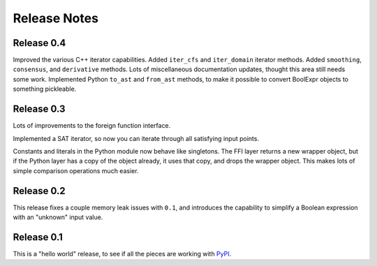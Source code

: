 .. Copyright 2016 Chris Drake

*****************
  Release Notes
*****************

Release 0.4
===========

Improved the various C++ iterator capabilities.
Added ``iter_cfs`` and ``iter_domain`` iterator methods.
Added ``smoothing``, ``consensus``, and ``derivative`` methods.
Lots of miscellaneous documentation updates,
thought this area still needs some work.
Implemented Python ``to_ast`` and ``from_ast`` methods,
to make it possible to convert BoolExpr objects to something pickleable.

Release 0.3
===========

Lots of improvements to the foreign function interface.

Implemented a SAT iterator,
so now you can iterate through all satisfying input points.

Constants and literals in the Python module now behave like singletons.
The FFI layer returns a new wrapper object,
but if the Python layer has a copy of the object already,
it uses that copy, and drops the wrapper object.
This makes lots of simple comparison operations much easier.

Release 0.2
===========

This release fixes a couple memory leak issues with ``0.1``,
and introduces the capability to simplify a Boolean expression with an
"unknown" input value.

Release 0.1
===========

This is a "hello world" release,
to see if all the pieces are working with
`PyPI <https://pypi.python.org/pypi>`_.
